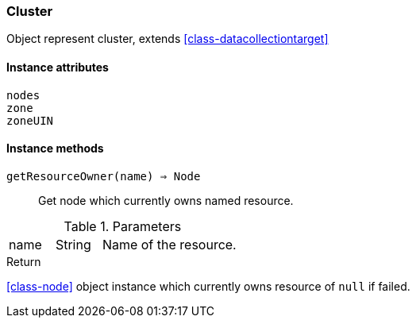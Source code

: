 [.nxsl-class]
[[class-cluster]]
=== Cluster

Object represent cluster, extends <<class-datacollectiontarget>>

==== Instance attributes

`nodes`::
// TODO: 

`zone`::
// TODO: 

`zoneUIN`::
// TODO: 

==== Instance methods

`getResourceOwner(name) => Node`::
Get node which currently owns named resource.

.Parameters
[cols="1,1,3a" grid="none", frame="none"]
|===
|name|String|Name of the resource.
|===

.Return

<<class-node>> object instance which currently owns resource of `null` if failed.

